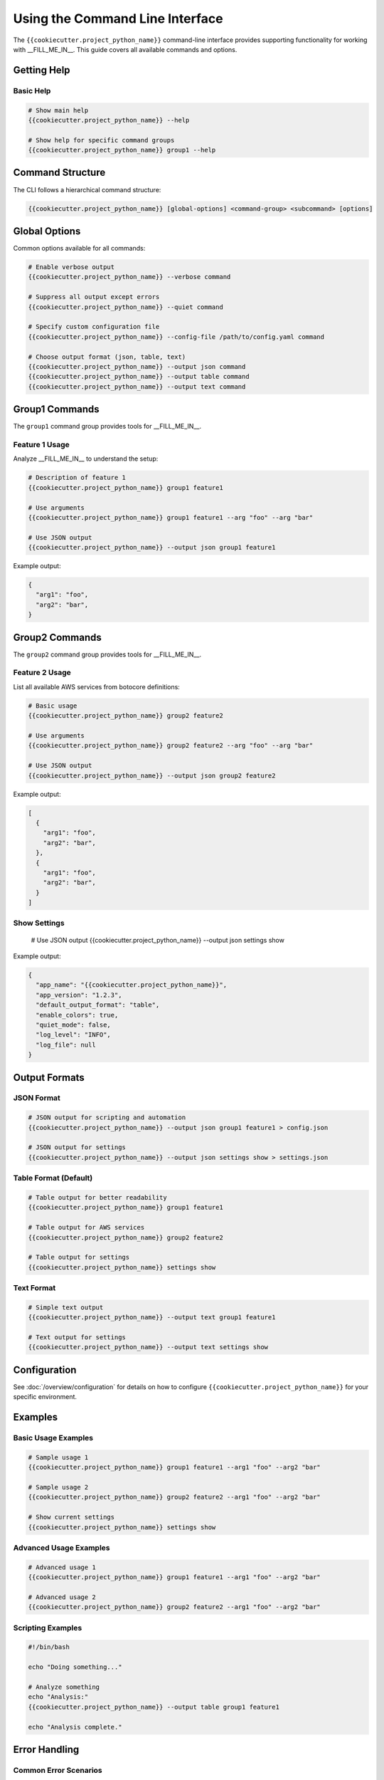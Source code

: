 Using the Command Line Interface
================================

The ``{{cookiecutter.project_python_name}}`` command-line interface provides
supporting functionality for working with __FILL_ME_IN__. This guide covers all
available commands and options.

Getting Help
------------

Basic Help
~~~~~~~~~~

.. code-block:: bash

    # Show main help
    {{cookiecutter.project_python_name}} --help

    # Show help for specific command groups
    {{cookiecutter.project_python_name}} group1 --help

Command Structure
-----------------

The CLI follows a hierarchical command structure:

.. code-block:: bash

    {{cookiecutter.project_python_name}} [global-options] <command-group> <subcommand> [options]

Global Options
--------------

Common options available for all commands:

.. code-block:: bash

    # Enable verbose output
    {{cookiecutter.project_python_name}} --verbose command

    # Suppress all output except errors
    {{cookiecutter.project_python_name}} --quiet command

    # Specify custom configuration file
    {{cookiecutter.project_python_name}} --config-file /path/to/config.yaml command

    # Choose output format (json, table, text)
    {{cookiecutter.project_python_name}} --output json command
    {{cookiecutter.project_python_name}} --output table command
    {{cookiecutter.project_python_name}} --output text command

Group1 Commands
---------------

The ``group1`` command group provides tools for __FILL_ME_IN__.

Feature 1 Usage
~~~~~~~~~~~~~~~

Analyze __FILL_ME_IN__ to understand the setup:

.. code-block:: bash

    # Description of feature 1
    {{cookiecutter.project_python_name}} group1 feature1

    # Use arguments
    {{cookiecutter.project_python_name}} group1 feature1 --arg "foo" --arg "bar"

    # Use JSON output
    {{cookiecutter.project_python_name}} --output json group1 feature1

Example output:

.. code-block:: json

    {
      "arg1": "foo",
      "arg2": "bar",
    }


Group2 Commands
---------------

The ``group2`` command group provides tools for __FILL_ME_IN__.

Feature 2 Usage
~~~~~~~~~~~~~~~

List all available AWS services from botocore definitions:

.. code-block:: bash

    # Basic usage
    {{cookiecutter.project_python_name}} group2 feature2

    # Use arguments
    {{cookiecutter.project_python_name}} group2 feature2 --arg "foo" --arg "bar"

    # Use JSON output
    {{cookiecutter.project_python_name}} --output json group2 feature2

Example output:

.. code-block:: json

    [
      {
        "arg1": "foo",
        "arg2": "bar",
      },
      {
        "arg1": "foo",
        "arg2": "bar",
      }
    ]


Show Settings
~~~~~~~~~~~~~

    # Use JSON output
    {{cookiecutter.project_python_name}} --output json settings show

Example output:

.. code-block:: json

    {
      "app_name": "{{cookiecutter.project_python_name}}",
      "app_version": "1.2.3",
      "default_output_format": "table",
      "enable_colors": true,
      "quiet_mode": false,
      "log_level": "INFO",
      "log_file": null
    }

Output Formats
--------------

JSON Format
~~~~~~~~~~~

.. code-block:: bash

    # JSON output for scripting and automation
    {{cookiecutter.project_python_name}} --output json group1 feature1 > config.json

    # JSON output for settings
    {{cookiecutter.project_python_name}} --output json settings show > settings.json

Table Format (Default)
~~~~~~~~~~~~~~~~~~~~~~

.. code-block:: bash

    # Table output for better readability
    {{cookiecutter.project_python_name}} group1 feature1

    # Table output for AWS services
    {{cookiecutter.project_python_name}} group2 feature2

    # Table output for settings
    {{cookiecutter.project_python_name}} settings show

Text Format
~~~~~~~~~~~

.. code-block:: bash

    # Simple text output
    {{cookiecutter.project_python_name}} --output text group1 feature1

    # Text output for settings
    {{cookiecutter.project_python_name}} --output text settings show

Configuration
-------------

See :doc:`/overview/configuration` for details on how to configure
``{{cookiecutter.project_python_name}}`` for your specific environment.

Examples
--------

Basic Usage Examples
~~~~~~~~~~~~~~~~~~~~

.. code-block:: bash

    # Sample usage 1
    {{cookiecutter.project_python_name}} group1 feature1 --arg1 "foo" --arg2 "bar"

    # Sample usage 2
    {{cookiecutter.project_python_name}} group2 feature2 --arg1 "foo" --arg2 "bar"

    # Show current settings
    {{cookiecutter.project_python_name}} settings show

Advanced Usage Examples
~~~~~~~~~~~~~~~~~~~~~~~

.. code-block:: bash

    # Advanced usage 1
    {{cookiecutter.project_python_name}} group1 feature1 --arg1 "foo" --arg2 "bar"

    # Advanced usage 2
    {{cookiecutter.project_python_name}} group2 feature2 --arg1 "foo" --arg2 "bar"

Scripting Examples
~~~~~~~~~~~~~~~~~~

.. code-block:: bash

    #!/bin/bash

    echo "Doing something..."

    # Analyze something
    echo "Analysis:"
    {{cookiecutter.project_python_name}} --output table group1 feature1

    echo "Analysis complete."

Error Handling
--------------

Common Error Scenarios
~~~~~~~~~~~~~~~~~~~~~~

**Error 1**

    .. code-block:: bash

        # Error: No __FILL_ME_IN__ found
        {{cookiecutter.project_python_name}} group1 feature1
        # Error: No __FILL_ME_IN__ found

        # Solution: Ensure you're in the right directory
        ls *.tf

Troubleshooting
---------------

Debugging Commands
~~~~~~~~~~~~~~~~~~

.. code-block:: bash

    # Enable verbose output for debugging
    {{cookiecutter.project_python_name}} --verbose group1 feature1

    # Do something to check if it's working
    bash command here

Common Issues
~~~~~~~~~~~~~

**__FILL_ME_IN__**
    - Ensure that ..
    - Verify file permissions

**Output Format Issues**
    - Use `--output json` for machine-readable output
    - Use `--output table` for human-readable output
    - Use `--output text` for simple text output


Best Practices
--------------

Output Format Selection
~~~~~~~~~~~~~~~~~~~~~~~

Choose appropriate output formats:

.. code-block:: bash

    # Use JSON for scripting and automation
    {{cookiecutter.project_python_name}} --output json group1 feature1 > config.json

    # Use table for human reading
    {{cookiecutter.project_python_name}} --output table group1 feature1

    # Use text for simple lists
    {{cookiecutter.project_python_name}} --output text group1 feature1 --names-only

Configuration Management
~~~~~~~~~~~~~~~~~~~~~~~~

Use configuration files when necessary:

.. code-block:: bash

    # Use custom configuration file
    {{cookiecutter.project_python_name}} --config-file ./{{cookiecutter.project_python_name}}.toml group1 feature1

    # Set environment variables
    export {{cookiecutter.project_python_name}}_CONFIG_FILE=./{{cookiecutter.project_python_name}}.toml
    {{cookiecutter.project_python_name}} group1 feature1